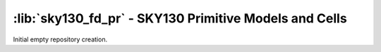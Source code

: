 :lib:`sky130_fd_pr` - SKY130 Primitive Models and Cells
=======================================================

Initial empty repository creation.

